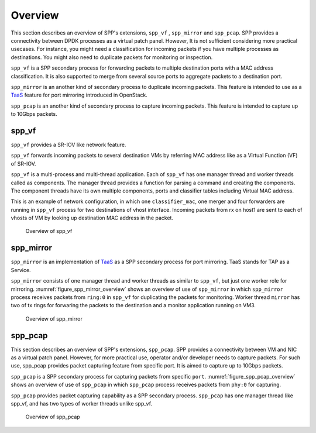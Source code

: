 ..  SPDX-License-Identifier: BSD-3-Clause
    Copyright(c) 2019 Nippon Telegraph and Telephone Corporation

.. _spp_vf_overview:

Overview
========

This section describes an overview of SPP's extensions, ``spp_vf`` , ``spp_mirror`` and ``spp_pcap``.
SPP provides a connectivity between DPDK processes as a virtual patch panel.
However, It is not sufficient considering more practical usecases.
For instance, you might need a classification for incoming packets if you have
multiple processes as destinations. You might also need to duplicate packets
for monitoring or inspection.

``spp_vf`` is a SPP secondary process for forwarding packets to multiple
destination ports with a MAC address classification. It is also supported to
merge from several source ports to aggregate packets to a destination port.

``spp_mirror`` is an another kind of secondary process to duplicate incoming
packets. This feature is intended to use as a
`TaaS
<https://docs.openstack.org/dragonflow/latest/specs/tap_as_a_service.html>`_
feature for port mirroring introduced in OpenStack.

``spp_pcap`` is an another kind of secondary process to capture incoming packets. This feature is intended to capture up to 10Gbps packets.


spp_vf
------

``spp_vf`` provides a SR-IOV like network feature.

``spp_vf`` forwards incoming packets to several destination VMs by referring
MAC address like as a Virtual Function (VF) of SR-IOV.

``spp_vf`` is a  multi-process and multi-thread application.
Each of ``spp_vf`` has one manager thread and worker threads called as
components.
The manager thread provides a function for parsing a command and creating the
components.
The component threads have its own multiple components, ports and classifier
tables including Virtual MAC address.

This is an example of network configuration, in which one
``classifier_mac``,
one merger and four forwarders are running in ``spp_vf`` process
for two destinations of vhost interface.
Incoming packets from rx on host1 are sent to each of vhosts of VM
by looking up destination MAC address in the packet.

.. figure:: ../images/spp_vf/spp_vf_overview.*
    :width: 70%

    Overview of spp_vf


spp_mirror
----------

``spp_mirror`` is an implementation of
`TaaS
<https://docs.openstack.org/dragonflow/latest/specs/tap_as_a_service.html>`_
as a SPP secondary process for port mirroring.
TaaS stands for TAP as a Service.

``spp_mirror`` consists of one manager thread and worker threads as similar to
``spp_vf``, but just one worker role for mirroring.
:numref:`figure_spp_mirror_overview` shows an overview of use of ``spp_mirror``
in which ``spp_mirror`` process receives packets from ``ring:0`` in ``spp_vf``
for duplicating the packets for monitoring.
Worker thread ``mirror`` has two of tx rings for forwaring the packets to the
destination and a monitor application running on VM3.

.. _figure_spp_mirror_overview:

.. figure:: ../images/spp_vf/spp_mirror_overview.*
   :width: 70%

   Overview of spp_mirror


spp_pcap
--------

This section describes an overview of SPP's extensions, ``spp_pcap``.
SPP provides a connectivity between VM and NIC as a virtual patch panel.
However, for more practical use, operator and/or developer needs to capture
packets. For such use, spp_pcap provides packet capturing feature from
specific port. It is aimed to capture up to 10Gbps packets.

``spp_pcap`` is a SPP secondary process for capturing packets from specific
``port``. :numref:`figure_spp_pcap_overview` shows an overview of use of
``spp_pcap`` in which ``spp_pcap`` process receives packets from ``phy:0``
for capturing.

``spp_pcap`` provides packet capturing capability as a SPP secondary process.
``spp_pcap`` has one manager thread like spp_vf, and has two types of worker
threads unlike spp_vf.


.. _figure_spp_pcap_overview:

.. figure:: ../images/spp_pcap/spp_pcap_overview.*
   :width: 55%

   Overview of spp_pcap

